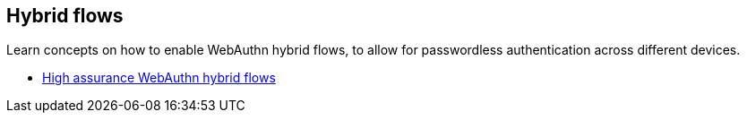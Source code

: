 == Hybrid flows


Learn concepts on how to enable WebAuthn hybrid flows, to allow for passwordless authentication across different devices.

* link:/WebAuthn/Concepts/Hybrid_Flows/High_assurance_hybrid_flows[High assurance WebAuthn hybrid flows]